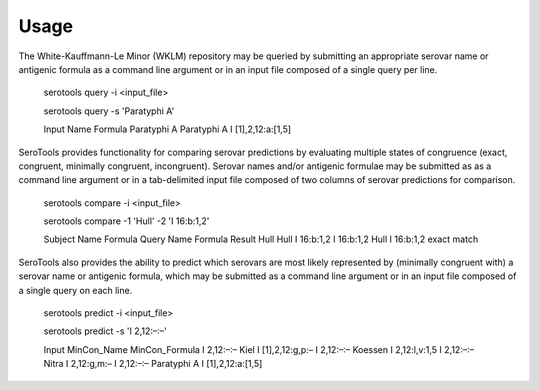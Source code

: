 ========
Usage
========

.. highlight:: none

The White-Kauffmann-Le Minor (WKLM) repository may be queried by submitting an appropriate 
serovar name or antigenic formula as a command line argument or in an input file composed 
of a single query per line. 

    serotools query -i <input_file>

    serotools query -s 'Paratyphi A'
    
    
    Input	     Name	      Formula
    Paratyphi A	 Paratyphi A  I [1],2,12:a:[1,5]

SeroTools provides functionality for comparing serovar predictions by evaluating multiple
states of congruence (exact, congruent, minimally congruent, incongruent). Serovar names 
and/or antigenic formulae may be submitted as as a command line argument or in a 
tab-delimited input file composed of two columns of serovar predictions for comparison.  

    serotools compare -i <input_file>

    serotools compare -1 'Hull' -2 'I 16:b:1,2'

    
    Subject	 Name  Formula	   Query	   Name	 Formula	 Result
    Hull	 Hull  I 16:b:1,2  I 16:b:1,2  Hull	 I 16:b:1,2	 exact match
      
SeroTools also provides the ability to predict which serovars are most likely
represented by (minimally congruent with) a serovar name or antigenic formula, which
may be submitted as a command line argument or in an input file composed of a single 
query on each line.

    serotools predict -i <input_file>

    serotools predict -s 'I 2,12:–:–'

    
    Input       MinCon_Name  MinCon_Formula
    I 2,12:–:–  Kiel         I [1],2,12:g,p:–
    I 2,12:–:–  Koessen      I 2,12:l,v:1,5
    I 2,12:–:–  Nitra        I 2,12:g,m:–
    I 2,12:–:–  Paratyphi A  I [1],2,12:a:[1,5]
      